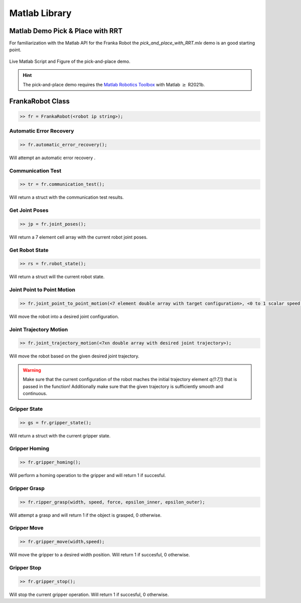 .. _matlab-library:

Matlab Library
==============

Matlab Demo Pick & Place with RRT 
---------------------------------

For familiarization with the Matlab API for the Franka Robot the `pick_and_place_with_RRT.mlx` demo is an good starting point. 

.. figure:: _static/matlab_pick_and_place_with_RRT_demo.png
    :align: center
    :figclass: align-center

    Live Matlab Script and Figure of the pick-and-place demo.

.. hint::
    The pick-and-place demo requires the `Matlab Robotics Toolbox <https://www.mathworks.com/products/robotics.html>`_ with Matlab :math:`\geq` R2021b.

FrankaRobot Class
-----------------

.. code-block:: shell

    >> fr = FrankaRobot(<robot ip string>);

Automatic Error Recovery
^^^^^^^^^^^^^^^^^^^^^^^^

.. code-block:: shell

    >> fr.automatic_error_recovery();

Will attempt an automatic error recovery .

Communication Test
^^^^^^^^^^^^^^^^^^

.. code-block:: shell

    >> tr = fr.communication_test();

Will return a struct with the communication test results.

Get Joint Poses
^^^^^^^^^^^^^^^

.. code-block:: shell

    >> jp = fr.joint_poses();

Will return a 7 element cell array with the current robot joint poses.

Get Robot State
^^^^^^^^^^^^^^^

.. code-block:: shell

    >> rs = fr.robot_state();

Will return a struct will the current robot state.

Joint Point to Point Motion
^^^^^^^^^^^^^^^^^^^^^^^^^^^

.. code-block:: shell

    >> fr.joint_point_to_point_motion(<7 element double array with target configuration>, <0 to 1 scalar speed factor>);

Will move the robot into a desired joint configuration.

Joint Trajectory Motion
^^^^^^^^^^^^^^^^^^^^^^^^

.. code-block:: shell

    >> fr.joint_trajectory_motion(<7xn double array with desired joint trajectory>);

Will move the robot based on the given desired joint trajectory.

.. warning::
    Make sure that the current configuration of the robot maches the initial trajectory element `q(1:7,1)` that is passed in the function! Additionally make sure that
    the given trajectory is sufficiently smooth and continuous.

Gripper State
^^^^^^^^^^^^^

.. code-block:: shell

    >> gs = fr.gripper_state();

Will return a struct with the current gripper state.

Gripper Homing
^^^^^^^^^^^^^^

.. code-block:: shell

    >> fr.gripper_homing();

Will perform a homing operation to the gripper and will return 1 if succesful.

Gripper Grasp
^^^^^^^^^^^^^

.. code-block:: shell

    >> fr.ripper_grasp(width, speed, force, epsilon_inner, epsilon_outer);

Will attempt a grasp and will return 1 if the object is grasped, 0 otherwise.

Gripper Move
^^^^^^^^^^^^

.. code-block:: shell

    >> fr.gripper_move(width,speed);

Will move the gripper to a desired width position. Will return 1 if succesful, 0 otherwise.

Gripper Stop
^^^^^^^^^^^^

.. code-block:: shell

    >> fr.gripper_stop();

Will stop the current gripper operation. Will return 1 if succesful, 0 otherwise.